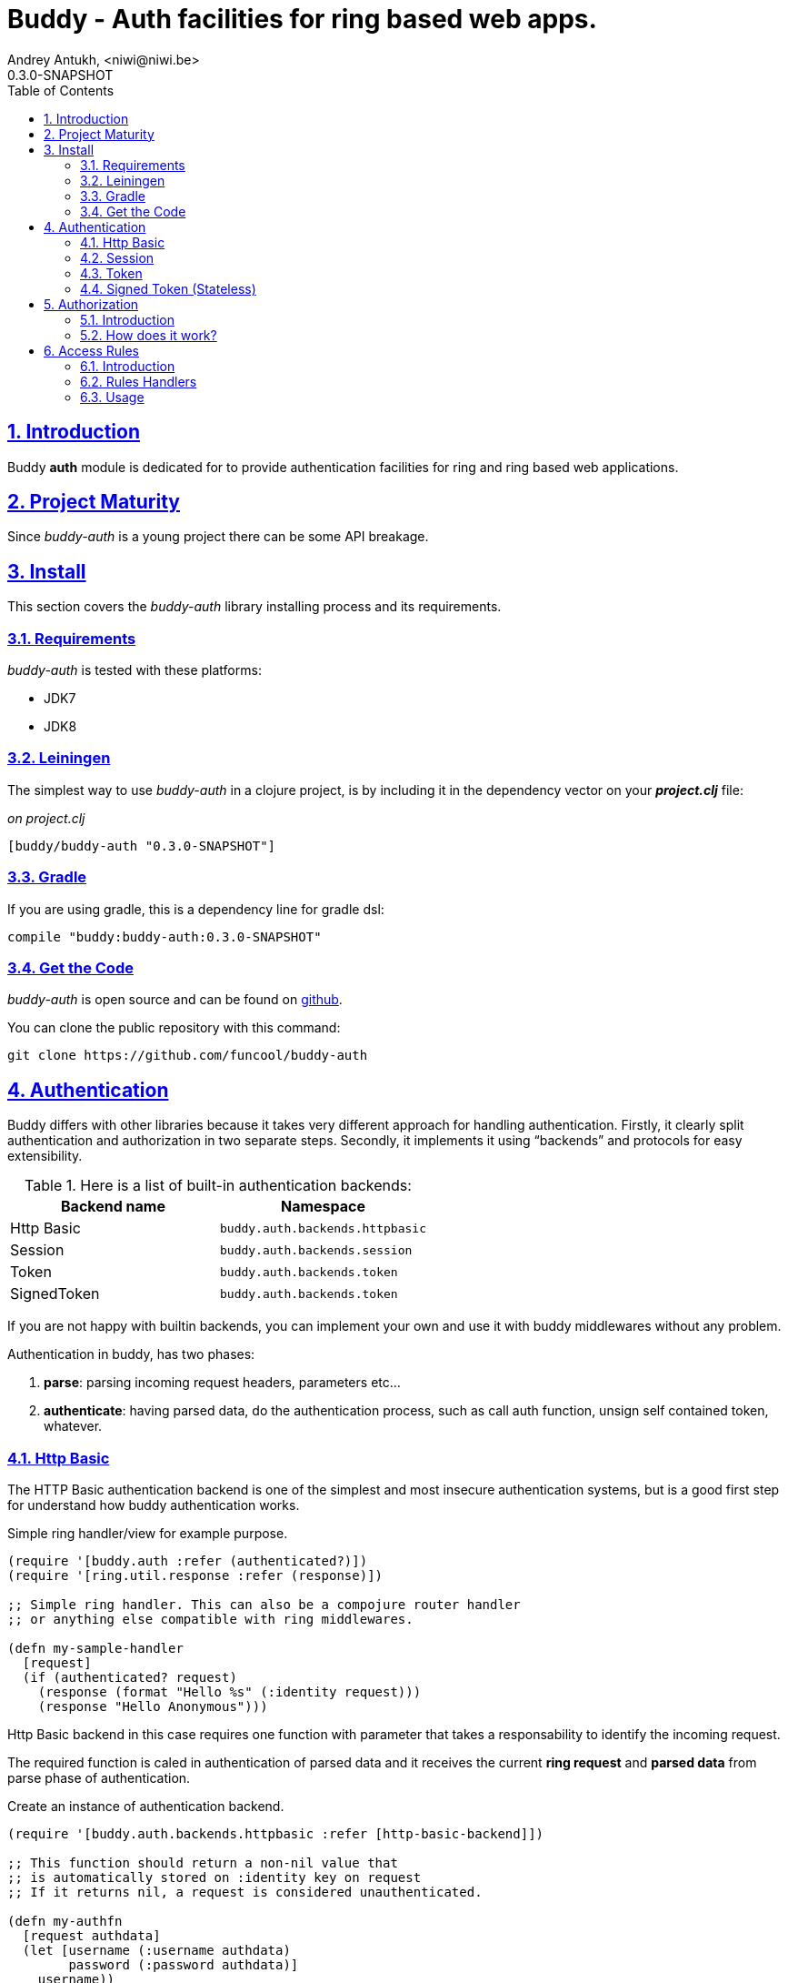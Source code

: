 = Buddy - Auth facilities for ring based web apps.
Andrey Antukh, <niwi@niwi.be>
0.3.0-SNAPSHOT
:toc: left
:numbered:
:source-highlighter: pygments
:pygments-style: friendly
:sectlinks:

== Introduction

Buddy *auth* module is dedicated for to provide authentication facilities for
ring and ring based web applications.


== Project Maturity

Since _buddy-auth_ is a young project there can be some API breakage.


== Install

This section covers the _buddy-auth_ library installing process and its requirements.


=== Requirements

_buddy-auth_ is tested with these platforms:

- JDK7
- JDK8


=== Leiningen

The simplest way to use _buddy-auth_ in a clojure project, is by including it in the dependency
vector on your *_project.clj_* file:

._on project.clj_
[source,clojure]
----
[buddy/buddy-auth "0.3.0-SNAPSHOT"]
----

=== Gradle

If you are using gradle, this is a dependency line for gradle dsl:

[source,groovy]
----
compile "buddy:buddy-auth:0.3.0-SNAPSHOT"
----

=== Get the Code

_buddy-auth_ is open source and can be found on link:https://github.com/funcool/buddy-auth[github].

You can clone the public repository with this command:

[source,text]
----
git clone https://github.com/funcool/buddy-auth
----

== Authentication

Buddy differs with other libraries because it takes very different approach for handling
authentication. Firstly, it clearly split authentication and authorization in two
separate steps. Secondly, it implements it using "`backends`" and protocols for easy
extensibility.

.Here is a list of built-in authentication backends:
[options="header"]
|================================================
| Backend name | Namespace
| Http Basic   | `buddy.auth.backends.httpbasic`
| Session      | `buddy.auth.backends.session`
| Token        | `buddy.auth.backends.token`
| SignedToken  | `buddy.auth.backends.token`
|================================================

If you are not happy with builtin backends, you can implement your own and use it with
buddy middlewares without any problem.

Authentication in buddy, has two phases:

1. *parse*: parsing incoming request headers, parameters etc...
2. *authenticate*: having parsed data, do the authentication process, such as call
   auth function, unsign self contained token, whatever.


=== Http Basic

The HTTP Basic authentication backend is one of the simplest and most insecure authentication
systems, but is a good first step for understand how buddy authentication works.

.Simple ring handler/view for example purpose.
[source,clojure]
----
(require '[buddy.auth :refer (authenticated?)])
(require '[ring.util.response :refer (response)])

;; Simple ring handler. This can also be a compojure router handler
;; or anything else compatible with ring middlewares.

(defn my-sample-handler
  [request]
  (if (authenticated? request)
    (response (format "Hello %s" (:identity request)))
    (response "Hello Anonymous")))
----

Http Basic backend in this case requires one function with parameter
that takes a responsability to identify the incoming request.

The required function is caled in authentication of parsed data
and it receives the current *ring request* and *parsed data* from parse
phase of authentication.

.Create an instance of authentication backend.
[source, clojure]
----
(require '[buddy.auth.backends.httpbasic :refer [http-basic-backend]])

;; This function should return a non-nil value that
;; is automatically stored on :identity key on request
;; If it returns nil, a request is considered unauthenticated.

(defn my-authfn
  [request authdata]
  (let [username (:username authdata)
        password (:password authdata)]
    username))

(def backend (http-basic-backend {:realm "MyApi" :authfn my-authfn}))
----

Now having simple view function and backend defined, you should wrap it
using the standard ring middleware way, with buddy's authentication middleware.

.Declare auth function and create ring app with wrapped handler.
[source,clojure]
----
(require '[buddy.auth.middleware :refer [wrap-authentication]])

;; Define the main handler with *app* name wrapping it
;; with authentication middleware using an instance of
;; just created http-basic backend.

;; Define app var with handler wrapped with buddy's authentication
;; middleware using just previously defined backend.

(def app (-> my-sample-handler
             (wrap-authentication backend)))
----

Now, all incoming requests with basic auth header are properly parsed
and `:identity` key will be asociated to the request map.

You can see the complete example of using this backend link:https://github.com/funcool/buddy-auth/tree/master/examples/httpbasic[here] (also with authorization).


=== Session

The session backend has the simplest implementation because it relies
entirely on ring session support.

It checks the `:identity` key in the session to authenticate the user with its
value. The value is identified as logged-in user if it contains any logical true
value.

.Simple example creating session backend instance and wrapping our handler
[source, clojure]
----
(require '[buddy.auth.backends.session :refer [session-backend]])

;; Create a instance
(def backend (session-backend))

;; Wrap your ring handler.
(def app (-> my-sample-handler
             (wrap-authentication backend)))
----

TIP: As you can view, the authentication is completely independent of login/signin. In
that case, the login handler is a respoibility of user define it.

You can see the complete example of using this backend link:https://github.com/funcool/buddy-auth/tree/master/examples/session[here] (also with authorization).


=== Token

This backend works much like the basic auth backend with the difference that this works with
tokens.

It parses a token header instead of http basic and passes it to _authfn_ for authentication.


=== Signed Token (Stateless)

This backend is very similar to standard token backend previously explained, but instead
of relying on _authfn_ for identify a token, it uses stateless tokens (contains all needed
data in a token, without storing any information about token on database as ex...).

This backend relies on the security of the high level signing framework for user authentication.

Good resours for learning about that:

- http://lucumr.pocoo.org/2013/11/17/my-favorite-database/
- http://www.niwi.be/2014/06/07/stateless-authentication-with-api-rest/


== Authorization

An other part of auth process is the authorization.

=== Introduction

The authorization system is split into two parts: generic authorization and access-rules
(explained in other section).

The generic authorization consists in raising one specific exception in a ring handler for
indicate the unauthorized access. It is less functional, but in some circumstances can work
very well.


=== How does it work?

The authorization backend wraps everything in a try/catch block only
watching for specific exception, and in case of unauthorized exception is intercepted,
executes a specific function for handle it or reraise the exception.

With this approach you can define your own middlewared/decorators using custom authorization
logic with fast skip raising not authorized exception using the `throw-unauthorized` function.

.Example ring handler raising unauthorized exception.
[source, clojure]
----
(require '[buddy.auth :refer [authenticated? throw-unauthorized]])
(require '[ring.util.response :refer (response redirect)])

(defn home-controller
  [request]
  (when (not (authenticated? request))
    (throw-unauthorized {:message "Not authorized"}))
  (response "Hello World"))
----

Like authentication system, authorization is also implemented using protocols. Taking advantage of
it, all built-in authentication backends also implement this authorization protocol (`IAuthorization`):

[NOTE]
====
Some authentication backends require specific behavior in the authorization layer (like http-basic
which should return `WWW-Authenticate` header when request is unauthorized). By default, all backends
come with an specific implementation.

You can overwrite the default behavior by passing your own exception handler through the
`:unauthorized-handler` keyword parameter in the backend constructor.
====

Below is a complete example setting up a basic/generic authorization
system for your ring compatible web application:

.Define the final handler
[source,clojure]
----
(require '[buddy.auth.backends.httpbasic :refer [http-basic-backend]])
(require '[buddy.auth.middleware :refer [wrap-authentication wrap-authorization]])

;; Define the final handler wrapping it on authentication and
;; authorization handler using the same backend and overwriting
;; the default unathorized request behavior with own, previously
;; defined function

(def app
  (let [backend (http-basic-backend
                 {:realm "API"
                  :authfn my-auth-fn
                  :unauthorized-handler my-unauthorized-handler})]
    (-> handler
        (wrap-authentication backend)
        (wrap-authorization backend))))
----

If you want to know how it really works, see xref:how-auth-works[How auth works] section or
take a look on examples.


[[access-rules]]
== Access Rules

=== Introduction

The access rules system is another part of the authorization, and it consists in match a url to
specific access rule logic.

The access rules consists in one ordered list, with mappings between urls and rule handler using
link:https://github.com/weavejester/clout[clout] url matching syntax o regular expressions.

.This is an example of one access rule using clout syntax.
[source, clojure]
----
[{:uri "/foo"
  :handler user-access}
----

.This is an example of one access rule with more that one url matching using clout syntax.
[source, clojure]
----
[{:uris ["/foo" "/bar"]
  :handler user-access}
----

.The same example but using regular expressions.
[source, clojure]
----
[{:pattern #"^/foo$"
  :handler user-access}
----

=== Rules Handlers

The rule handler, as unit of work is a plain function that accepts
request as parameters and should return `accessrules/success` or `accessrules/error`.

The `success` is a simple mark that means that handles passes the validation
and `error` is a mark that means the opposite, that the handler does not pases
the validation. Instead of returning plain boolean value, this approach allows
to handlers return errors messages or even an ring response.

.This is a simple example of the aspect of one rule handler
[source, clojure]
----
(require '[buddy.auth :refer (authenticated?)])
(require '[buddy.auth.accessrules :refer (success error)])

(defn authenticated-user
  [request]
  (if (authenticated? request)
    true
    (error "Only authenticated users allowed")))
----

This values are considered success marks: *true* and *success* instance. And that ones are
considered error marks: *nil*, *false*, *error* instance. Error instances can contain
a string as error message or ring response hash-map.

Also, a rule handler can be a composition of few ones using logical operators.

.This is the aspect of composition of rule-handlers
[source, clojure]
----
{:and [authenticated-user admin-user]}
{:or [authenticated-user admin-user]}
----

.Logical expressions can be nestest as deep as you want.
[source, clojure]
----
{:or [should-be-admin
      {:and [should-be-safe
             should-be-authenticated]}]}}
----

.This is an example of how an composed rule handler can be used in an access rule.
[source, clojure]
----
[{:pattern #"^/foo$"
  :handler {:and [authenticated-user admin-user]}}]
----


=== Usage

Now, knowing how rules can be defined, the question is: "`How can we use
it for access control for my routes?`"

Buddy exposes two ways to do it:

- Using a _wrap-access-rules_ middleware and define a decoupled
  list access rules.
- Using a _restrict_ decorator for set specific rules handlers to concrete
  ring handler.

Here are comple examples of how we can done it:

.Using _wrap-access-rules_ middleware.
[source,clojure]
----
;; Rules handlers used on this example are omited for code clarity
;; and them repsents a authorization logic for its name.

(def rules [{:pattern #"^/admin/.*"
             :handler {:or [admin-access operator-access]}}
            {:pattern #"^/login$"
             :handler any-access}
            {:pattern #"^/.*"
             :handler authenticated-access}])

;; Define default behavior for not authorized requests
;;
;; This functions works like default ring compatible handler
;; and should implement the default behavior for request
;; that are not authorized by any defined rule

(defn on-error
  [request value]
  {:status 403
   :headers {}
   :body "Not authorized"})

;; Wrap your handler with access rules (and run with jetty as example)
(defn -main
  [& args]
  (let [options {:rules rules :on-error on-error}
        app     (wrap-access-rules your-app-handler options)]
    (run-jetty app {:port 9090}))
----

If request uri does not match any regular expression then the default policy is used
Default policy in buddy is *allow* but you can change the default behavior
specify `:reject` value to `:policy` option.

Additionally, instead of specify the global _on-error_ handler, you can set a specific
behavior on specific access rule, o use the _:redirect_ option for simply redirect
a user to specific url.

.Let see an example.
[source,clojure]
----
(def rules [{:pattern #"^/admin/.*"
             :handler {:or [admin-access operator-access]}
             :redirect "/notauthorized"}
            {:pattern #"^/login$"
             :handler any-access}
            {:pattern #"^/.*"
             :handler authenticated-access
             :on-error (fn [req _] (response "Not authorized ;)"))}])
----

The access rule options are always has more preference that global ones.


If you don't want an external rules list and simple want apply some rules to specific
ring views/handlers, your can use `restrict` decorator.


.Using _restrict_ decorator.
[source, clojure]
----
(require '[buddy.auth.accessrules :refer [restrict]])

(defn home-controller
  [request]
  {:body "Hello World" :status 200})

(defroutes app
  (GET "/" [] (restrict home-controller {:handler should-be-authenticated
                                         :on-error on-error}))
----
